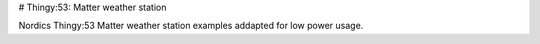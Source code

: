 # Thingy:53: Matter weather station

Nordics Thingy:53 Matter weather station examples addapted for low power usage.
